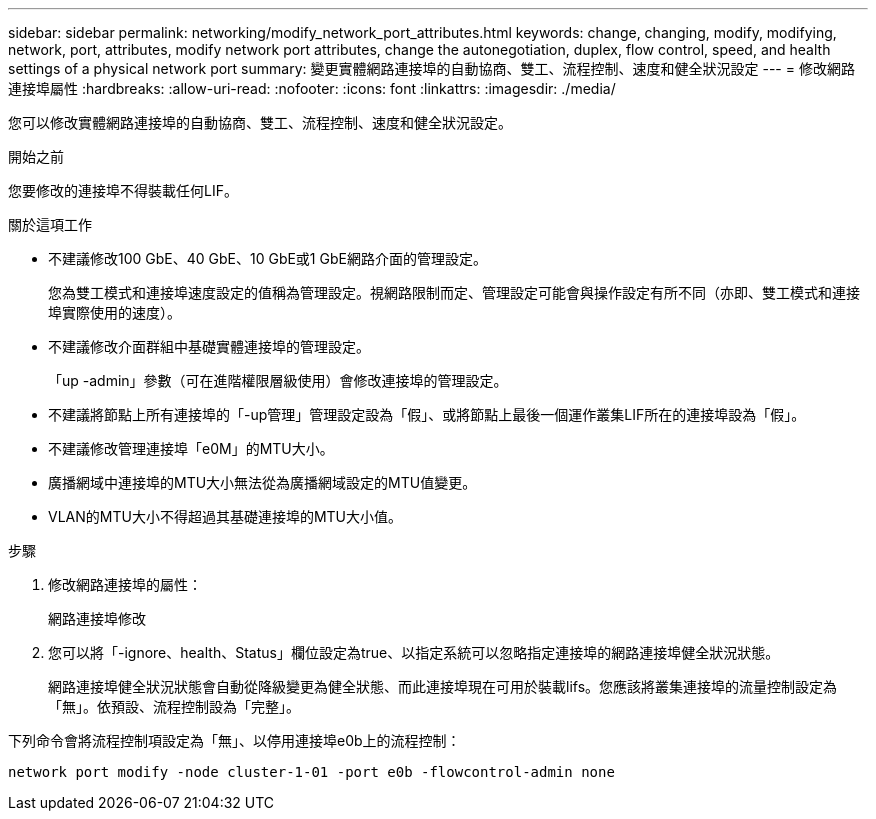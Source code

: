 ---
sidebar: sidebar 
permalink: networking/modify_network_port_attributes.html 
keywords: change, changing, modify, modifying, network, port, attributes, modify network port attributes, change the autonegotiation, duplex, flow control, speed, and health settings of a physical network port 
summary: 變更實體網路連接埠的自動協商、雙工、流程控制、速度和健全狀況設定 
---
= 修改網路連接埠屬性
:hardbreaks:
:allow-uri-read: 
:nofooter: 
:icons: font
:linkattrs: 
:imagesdir: ./media/


[role="lead"]
您可以修改實體網路連接埠的自動協商、雙工、流程控制、速度和健全狀況設定。

.開始之前
您要修改的連接埠不得裝載任何LIF。

.關於這項工作
* 不建議修改100 GbE、40 GbE、10 GbE或1 GbE網路介面的管理設定。
+
您為雙工模式和連接埠速度設定的值稱為管理設定。視網路限制而定、管理設定可能會與操作設定有所不同（亦即、雙工模式和連接埠實際使用的速度）。

* 不建議修改介面群組中基礎實體連接埠的管理設定。
+
「up -admin」參數（可在進階權限層級使用）會修改連接埠的管理設定。

* 不建議將節點上所有連接埠的「-up管理」管理設定設為「假」、或將節點上最後一個運作叢集LIF所在的連接埠設為「假」。
* 不建議修改管理連接埠「e0M」的MTU大小。
* 廣播網域中連接埠的MTU大小無法從為廣播網域設定的MTU值變更。
* VLAN的MTU大小不得超過其基礎連接埠的MTU大小值。


.步驟
. 修改網路連接埠的屬性：
+
網路連接埠修改

. 您可以將「-ignore、health、Status」欄位設定為true、以指定系統可以忽略指定連接埠的網路連接埠健全狀況狀態。
+
網路連接埠健全狀況狀態會自動從降級變更為健全狀態、而此連接埠現在可用於裝載lifs。您應該將叢集連接埠的流量控制設定為「無」。依預設、流程控制設為「完整」。



下列命令會將流程控制項設定為「無」、以停用連接埠e0b上的流程控制：

....
network port modify -node cluster-1-01 -port e0b -flowcontrol-admin none
....